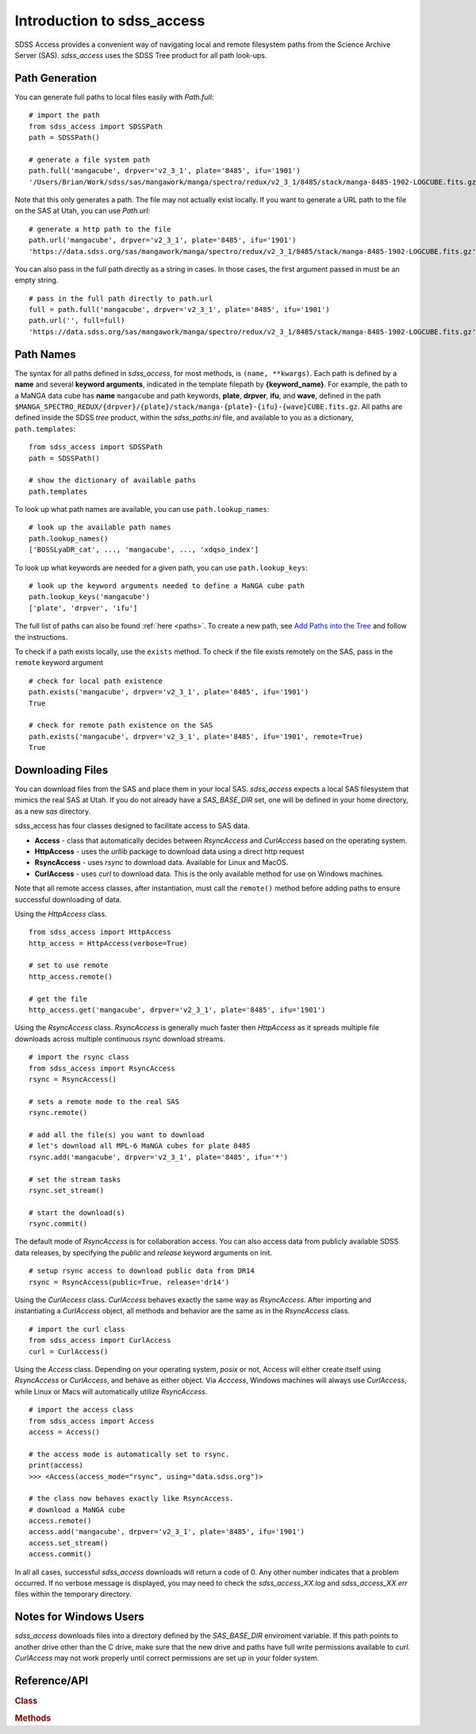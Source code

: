 
.. _intro:

Introduction to sdss_access
===============================

SDSS Access provides a convenient way of navigating local and remote filesystem paths from the Science Archive Server (SAS).
`sdss_access` uses the SDSS Tree product for all path look-ups.

Path Generation
^^^^^^^^^^^^^^^

You can generate full paths to local files easily with `Path.full`::

    # import the path
    from sdss_access import SDSSPath
    path = SDSSPath()

    # generate a file system path
    path.full('mangacube', drpver='v2_3_1', plate='8485', ifu='1901')
    '/Users/Brian/Work/sdss/sas/mangawork/manga/spectro/redux/v2_3_1/8485/stack/manga-8485-1902-LOGCUBE.fits.gz'

Note that this only generates a path. The file may not actually exist locally.  If you want to generate a URL path to
the file on the SAS at Utah, you can use `Path.url`::

    # generate a http path to the file
    path.url('mangacube', drpver='v2_3_1', plate='8485', ifu='1901')
    'https://data.sdss.org/sas/mangawork/manga/spectro/redux/v2_3_1/8485/stack/manga-8485-1902-LOGCUBE.fits.gz'

You can also pass in the full path directly as a string in cases.  In those cases, the first argument passed in must
be an empty string.
::

    # pass in the full path directly to path.url
    full = path.full('mangacube', drpver='v2_3_1', plate='8485', ifu='1901')
    path.url('', full=full)
    'https://data.sdss.org/sas/mangawork/manga/spectro/redux/v2_3_1/8485/stack/manga-8485-1902-LOGCUBE.fits.gz'

Path Names
^^^^^^^^^^

The syntax for all paths defined in `sdss_access`, for most methods, is ``(name, **kwargs)``.  Each path is defined by
a **name** and several **keyword arguments**, indicated in the template filepath by **{keyword_name}**.  For example,
the path to a MaNGA data cube has **name** ``mangacube`` and path keywords, **plate**, **drpver**, **ifu**, and **wave**,
defined in the path ``$MANGA_SPECTRO_REDUX/{drpver}/{plate}/stack/manga-{plate}-{ifu}-{wave}CUBE.fits.gz``.  All paths
are defined inside the SDSS `tree` product, within the `sdss_paths.ini` file, and available to you as a dictionary,
``path.templates``::

    from sdss_access import SDSSPath
    path = SDSSPath()

    # show the dictionary of available paths
    path.templates

To look up what path names are available, you can use ``path.lookup_names``::

    # look up the available path names
    path.lookup_names()
    ['BOSSLyaDR_cat', ..., 'mangacube', ..., 'xdqso_index']

To look up what keywords are needed for a given path, you can use ``path.lookup_keys``::

    # look up the keyword arguments needed to define a MaNGA cube path
    path.lookup_keys('mangacube')
    ['plate', 'drpver', 'ifu']

The full list of paths can also be found :ref:`here <paths>`.  To create a new path, see
`Add Paths into the Tree <https://sdss-tree.readthedocs.io/en/latest/paths.html>`_ and follow
the instructions.

To check if a path exists locally, use the ``exists`` method.  To check if the file exists remotely on the SAS, pass in
the ``remote`` keyword argument
::

    # check for local path existence
    path.exists('mangacube', drpver='v2_3_1', plate='8485', ifu='1901')
    True

    # check for remote path existence on the SAS
    path.exists('mangacube', drpver='v2_3_1', plate='8485', ifu='1901', remote=True)
    True

Downloading Files
^^^^^^^^^^^^^^^^^

You can download files from the SAS and place them in your local SAS.  `sdss_access` expects a local SAS filesystem
that mimics the real SAS at Utah.  If you do not already have a `SAS_BASE_DIR` set, one will be defined in your
home directory, as a new `sas` directory.

sdss_access has four classes designed to facilitate access to SAS data.

- **Access** - class that automatically decides between `RsyncAccess` and `CurlAccess` based on the operating system.
- **HttpAccess** - uses the `urllib` package to download data using a direct http request
- **RsyncAccess** - uses `rsync` to download data.  Available for Linux and MacOS.
- **CurlAccess** - uses `curl` to download data.  This is the only available method for use on Windows machines.

Note that all remote access classes, after instantiation, must call the ``remote()`` method before adding paths to ensure
successful downloading of data.

Using the `HttpAccess` class.

::

    from sdss_access import HttpAccess
    http_access = HttpAccess(verbose=True)

    # set to use remote
    http_access.remote()

    # get the file
    http_access.get('mangacube', drpver='v2_3_1', plate='8485', ifu='1901')

Using the `RsyncAccess` class.  `RsyncAccess` is generally much faster then `HttpAccess` as it spreads multiple
file downloads across multiple continuous rsync download streams.

::

    # import the rsync class
    from sdss_access import RsyncAccess
    rsync = RsyncAccess()

    # sets a remote mode to the real SAS
    rsync.remote()

    # add all the file(s) you want to download
    # let's download all MPL-6 MaNGA cubes for plate 8485
    rsync.add('mangacube', drpver='v2_3_1', plate='8485', ifu='*')

    # set the stream tasks
    rsync.set_stream()

    # start the download(s)
    rsync.commit()

The default mode of `RsyncAccess` is for collaboration access.  You can also access data from publicly available
SDSS data releases, by specifying the `public` and `release` keyword arguments on init.

::

    # setup rsync access to download public data from DR14
    rsync = RsyncAccess(public=True, release='dr14')

Using the `CurlAccess` class.  `CurlAccess` behaves exactly the same way as `RsyncAccess`.  After importing and
instantiating a `CurlAccess` object, all methods and behavior are the same as in the `RsyncAccess` class.
::

    # import the curl class
    from sdss_access import CurlAccess
    curl = CurlAccess()

Using the `Access` class.  Depending on your operating system, `posix` or not, Access will either create itself using
`RsyncAccess` or `CurlAccess`, and behave as either object.  Via `Acccess`, Windows machines will always use `CurlAccess`,
while Linux or Macs will automatically utilize `RsyncAccess`.
::

    # import the access class
    from sdss_access import Access
    access = Access()

    # the access mode is automatically set to rsync.
    print(access)
    >>> <Access(access_mode="rsync", using="data.sdss.org")>

    # the class now behaves exactly like RsyncAccess.
    # download a MaNGA cube
    access.remote()
    access.add('mangacube', drpver='v2_3_1', plate='8485', ifu='1901')
    access.set_stream()
    access.commit()

In all all cases, successful `sdss_access` downloads will return a code of 0. Any other number indicates that a problem
occurred.  If no verbose message is displayed, you may need to check the `sdss_access_XX.log` and `sdss_access_XX.err`
files within the temporary directory.

.. _sdss-access-windows:

Notes for Windows Users
^^^^^^^^^^^^^^^^^^^^^^^

`sdss_access` downloads files into a directory defined by the `SAS_BASE_DIR` enviroment variable.  If this path points
to another drive other than the C drive, make sure that the new drive and paths have full write permissions available
to `curl`.  `CurlAccess` may not work properly until correct permissions are set up in your folder system.

.. _sdss-access-api:

Reference/API
^^^^^^^^^^^^^

.. rubric:: Class

.. autosummary:: sdss_access.path.Path
.. autosummary:: sdss_access.Access
.. autosummary:: sdss_access.HttpAccess
.. autosummary:: sdss_access.RsyncAccess
.. autosummary:: sdss_access.CurlAccess

.. rubric:: Methods

.. autosummary::

    sdss_access.SDSSPath.full
    sdss_access.SDSSPath.url
    sdss_access.SDSSPath.lookup_names
    sdss_access.SDSSPath.lookup_keys
    sdss_access.SDSSPath.extract
    sdss_access.SDSSPath.location
    sdss_access.SDSSPath.name
    sdss_access.SDSSPath.dir
    sdss_access.SDSSPath.any
    sdss_access.SDSSPath.expand
    sdss_access.SDSSPath.random
    sdss_access.SDSSPath.one
    sdss_access.Access.remote
    sdss_access.Access.add
    sdss_access.Access.set_stream
    sdss_access.Access.commit

